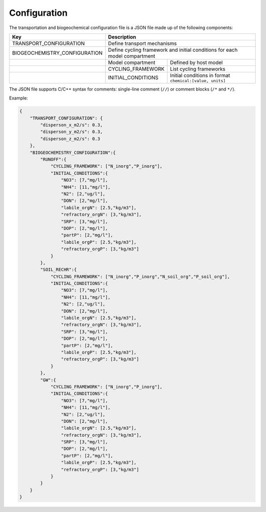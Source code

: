 Configuration
==================================

The transportation and biogeochemical configuration file is a JSON file made up of the following components:

+-------------------------------+-----------------------------------------------------------------+
| Key                           | Description                                                     |
+===============================+=================================================================+
| TRANSPORT_CONFIGURATION       | Define transport mechanisms                                     |                 
+-------------------------------+-----------------------------------------------------------------+
| BIOGEOCHEMISTRY_CONFIGURATION | Define cycling framework and initial conditions                 | 
|                               | for each model compartment                                      |
+-------------------------------+-------------------+---------------------------------------------+
|                               | Model compartment | Defined by host model                       |         
+-------------------------------+-------------------+---------------------------------------------+
|                               | CYCLING_FRAMEWORK | List cycling frameworks                     |
+-------------------------------+-------------------+---------------------------------------------+
|                               | INITIAL_CONDITIONS| Initial conditions in format                |
|                               |                   | ``chemical:[value, units]``                 |
+-------------------------------+-------------------+---------------------------------------------+

The JSON file supports C/C++ syntax for comments: single-line comment (``//``) or comment blocks (``/*`` and ``*/``). 

Example:

.. code-block:: json

  {
      "TRANSPORT_CONFIGURATION": {
          "disperson_x_m2/s": 0.3,
          "disperson_y_m2/s": 0.3,
          "disperson_z_m2/s": 0.3
      },
      "BIOGEOCHEMISTRY_CONFIGURATION":{
          "RUNOFF":{
              "CYCLING_FRAMEWORK": ["N_inorg","P_inorg"],
              "INITIAL_CONDITIONS":{
                  "NO3": [7,"mg/l"],
                  "NH4": [11,"mg/l"],
                  "N2": [2,"ug/l"],
                  "DON": [2,"mg/l"],
                  "labile_orgN": [2.5,"kg/m3"],
                  "refractory_orgN": [3,"kg/m3"],
                  "SRP": [3,"mg/l"],
                  "DOP": [2,"mg/l"],
                  "partP": [2,"mg/l"],
                  "labile_orgP": [2.5,"kg/m3"],
                  "refractory_orgP": [3,"kg/m3"]
              }
          },
          "SOIL_RECHR":{
              "CYCLING_FRAMEWORK": ["N_inorg","P_inorg","N_soil_org","P_soil_org"],
              "INITIAL_CONDITIONS":{
                  "NO3": [7,"mg/l"],
                  "NH4": [11,"mg/l"],
                  "N2": [2,"ug/l"],
                  "DON": [2,"mg/l"],
                  "labile_orgN": [2.5,"kg/m3"],
                  "refractory_orgN": [3,"kg/m3"],
                  "SRP": [3,"mg/l"],
                  "DOP": [2,"mg/l"],
                  "partP": [2,"mg/l"],
                  "labile_orgP": [2.5,"kg/m3"],
                  "refractory_orgP": [3,"kg/m3"]
              }
          },
          "GW":{
              "CYCLING_FRAMEWORK": ["N_inorg","P_inorg"],
              "INITIAL_CONDITIONS":{
                  "NO3": [7,"mg/l"],
                  "NH4": [11,"mg/l"],
                  "N2": [2,"ug/l"],
                  "DON": [2,"mg/l"],
                  "labile_orgN": [2.5,"kg/m3"],
                  "refractory_orgN": [3,"kg/m3"],
                  "SRP": [3,"mg/l"],
                  "DOP": [2,"mg/l"],
                  "partP": [2,"mg/l"],
                  "labile_orgP": [2.5,"kg/m3"],
                  "refractory_orgP": [3,"kg/m3"]
              }
          }
      } 
  }